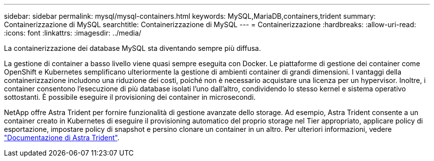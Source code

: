 ---
sidebar: sidebar 
permalink: mysql/mysql-containers.html 
keywords: MySQL,MariaDB,containers,trident 
summary: Containerizzazione di MySQL 
searchtitle: Containerizzazione di MySQL 
---
= Containerizzazione
:hardbreaks:
:allow-uri-read: 
:icons: font
:linkattrs: 
:imagesdir: ../media/


[role="lead"]
La containerizzazione dei database MySQL sta diventando sempre più diffusa.

La gestione di container a basso livello viene quasi sempre eseguita con Docker. Le piattaforme di gestione dei container come OpenShift e Kubernetes semplificano ulteriormente la gestione di ambienti container di grandi dimensioni. I vantaggi della containerizzazione includono una riduzione dei costi, poiché non è necessario acquistare una licenza per un hypervisor. Inoltre, i container consentono l'esecuzione di più database isolati l'uno dall'altro, condividendo lo stesso kernel e sistema operativo sottostanti. È possibile eseguire il provisioning dei container in microsecondi.

NetApp offre Astra Trident per fornire funzionalità di gestione avanzate dello storage. Ad esempio, Astra Trident consente a un container creato in Kubernetes di eseguire il provisioning automatico del proprio storage nel Tier appropriato, applicare policy di esportazione, impostare policy di snapshot e persino clonare un container in un altro. Per ulteriori informazioni, vedere link:https://docs.netapp.com/us-en/trident/index.html["Documentazione di Astra Trident"^].
